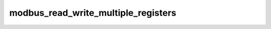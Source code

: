.. _ref_logs_modbus_read_write_multiple_registers:

modbus_read_write_multiple_registers
------------------------------------
.. list-table::
   :header-rows: 1
   :class: longtable
   :widths: 1 3

   * - Field (Type)
     - Source
     - Description

   * - ``ts`` (time)
     - site/packages/corelight/packages/zeek-plugin-modbus/main.zeek
     - The ts information.

   * - ``uid`` (string)
     - site/packages/corelight/packages/zeek-plugin-modbus/main.zeek
     - The uid information.

   * - ``id.orig_h`` (string - addr)
     - base
     - The originator's IP address.

   * - ``id.orig_p`` (integer - port)
     - base
     - The originator's port number.

   * - ``id.resp_h`` (string - addr)
     - base
     - The responder's IP address.

   * - ``id.resp_p`` (integer - port)
     - base
     - The responder's port number.

   * - ``id.orig_ep_status`` (string)
     - site/packages/customer-bundle/packages/Zeek-Endpoint-Enrichment/id-logs.zeek
     - The id.orig_ep_status information.

   * - ``id.orig_ep_uid`` (string)
     - site/packages/customer-bundle/packages/Zeek-Endpoint-Enrichment/id-logs.zeek
     - The id.orig_ep_uid information.

   * - ``id.orig_ep_cid`` (string)
     - site/packages/customer-bundle/packages/Zeek-Endpoint-Enrichment/id-logs.zeek
     - The id.orig_ep_cid information.

   * - ``id.orig_ep_source`` (string)
     - site/packages/customer-bundle/packages/Zeek-Endpoint-Enrichment/id-logs.zeek
     - The id.orig_ep_source information.

   * - ``id.resp_ep_status`` (string)
     - site/packages/customer-bundle/packages/Zeek-Endpoint-Enrichment/id-logs.zeek
     - The id.resp_ep_status information.

   * - ``id.resp_ep_uid`` (string)
     - site/packages/customer-bundle/packages/Zeek-Endpoint-Enrichment/id-logs.zeek
     - The id.resp_ep_uid information.

   * - ``id.resp_ep_cid`` (string)
     - site/packages/customer-bundle/packages/Zeek-Endpoint-Enrichment/id-logs.zeek
     - The id.resp_ep_cid information.

   * - ``id.resp_ep_source`` (string)
     - site/packages/customer-bundle/packages/Zeek-Endpoint-Enrichment/id-logs.zeek
     - The id.resp_ep_source information.

   * - ``id.vlan`` (integer - int)
     - site/packages/customer-bundle/packages/log-add-vlan-everywhere/main.zeek
     - The VLAN that the connection is seen on.

   * - ``id.vlan_inner`` (integer - int)
     - site/packages/customer-bundle/packages/log-add-vlan-everywhere/main.zeek
     - The inner VLAN tag for stacked VLAN tags.

   * - ``is_orig`` (boolean - bool)
     - site/packages/corelight/packages/zeek-plugin-modbus/main.zeek
     - The is_orig information.

   * - ``tid`` (integer - count)
     - site/packages/corelight/packages/zeek-plugin-modbus/main.zeek
     - The tid information.

   * - ``unit`` (integer - count)
     - site/packages/corelight/packages/zeek-plugin-modbus/main.zeek
     - The unit information.

   * - ``func`` (string)
     - site/packages/corelight/packages/zeek-plugin-modbus/main.zeek
     - The func information.

   * - ``request_response`` (string)
     - site/packages/corelight/packages/zeek-plugin-modbus/main.zeek
     - The request_response information.

   * - ``write_start_address`` (integer - count)
     - site/packages/corelight/packages/zeek-plugin-modbus/main.zeek
     - The write_start_address information.

   * - ``write_registers`` (array[integer] - vector of count)
     - site/packages/corelight/packages/zeek-plugin-modbus/main.zeek
     - The write_registers information.

   * - ``read_start_address`` (integer - count)
     - site/packages/corelight/packages/zeek-plugin-modbus/main.zeek
     - The read_start_address information.

   * - ``read_quantity`` (integer - count)
     - site/packages/corelight/packages/zeek-plugin-modbus/main.zeek
     - The read_quantity information.

   * - ``read_registers`` (array[integer] - vector of count)
     - site/packages/corelight/packages/zeek-plugin-modbus/main.zeek
     - The read_registers information.
